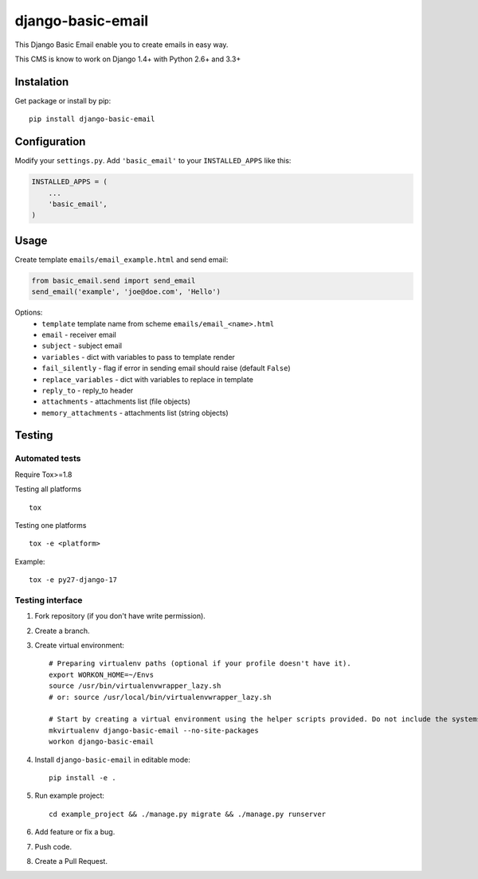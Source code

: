 ==================
django-basic-email
==================

.. image:: https://pypip.in/version/django-basic-email/badge.svg
    :target: https://pypi.python.org/pypi/django-basic-email/
    :alt: Latest Version

.. image:: https://pypip.in/py_versions/django-basic-email/badge.svg
    :target: https://pypi.python.org/pypi/django-basic-email/
    :alt: Supported Python versions

.. image:: https://travis-ci.org/ArabellaTech/django-basic-email.svg
    :target: https://travis-ci.org/ArabellaTech/django-basic-email

.. image:: https://coveralls.io/repos/ArabellaTech/django-basic-email/badge.svg
    :target: https://coveralls.io/r/ArabellaTech/django-basic-email

.. image:: https://requires.io/github/ArabellaTech/django-basic-email/requirements.svg?branch=master
     :target: https://requires.io/github/ArabellaTech/django-basic-email/requirements/?branch=master
     :alt: Requirements Status

This Django Basic Email enable you to create emails in easy way.

This CMS is know to work on Django 1.4+ with Python 2.6+ and 3.3+

Instalation
===========

Get package or install by pip::

    pip install django-basic-email


Configuration
=============

Modify your ``settings.py``. Add ``'basic_email'`` to your
``INSTALLED_APPS`` like this:

.. code-block:: python

    INSTALLED_APPS = (
        ...
        'basic_email',
    )

Usage
=====

Create template ``emails/email_example.html`` and send email:

.. code-block:: python

    from basic_email.send import send_email
    send_email('example', 'joe@doe.com', 'Hello')

Options:
 - ``template`` template name from scheme ``emails/email_<name>.html``
 - ``email`` - receiver email
 - ``subject`` - subject email
 - ``variables`` - dict with variables to pass to template render
 - ``fail_silently`` - flag if error in sending email should raise (default ``False``)
 - ``replace_variables`` - dict with variables to replace in template
 - ``reply_to`` - reply_to header
 - ``attachments`` - attachments list (file objects)
 - ``memory_attachments`` - attachments list (string objects)


Testing
=======

Automated tests
---------------

Require Tox>=1.8

Testing all platforms

::

    tox

Testing one platforms

::

    tox -e <platform>

Example:

::

    tox -e py27-django-17

Testing interface
-----------------

1. Fork repository (if you don't have write permission).
2. Create a branch.
3. Create virtual environment::

    # Preparing virtualenv paths (optional if your profile doesn't have it).
    export WORKON_HOME=~/Envs
    source /usr/bin/virtualenvwrapper_lazy.sh
    # or: source /usr/local/bin/virtualenvwrapper_lazy.sh

    # Start by creating a virtual environment using the helper scripts provided. Do not include the systems site-packages.
    mkvirtualenv django-basic-email --no-site-packages
    workon django-basic-email

4. Install ``django-basic-email`` in editable mode::

    pip install -e .

5. Run example project::

    cd example_project && ./manage.py migrate && ./manage.py runserver

6. Add feature or fix a bug.
7. Push code.
8. Create a Pull Request.
